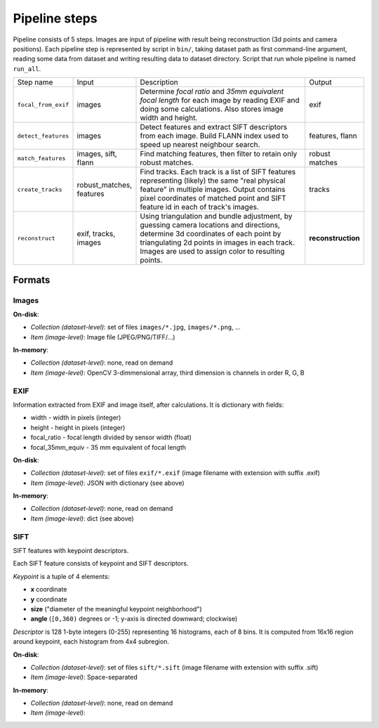 ==============
Pipeline steps
==============

Pipeline consists of 5 steps. Images are input of pipeline with result being reconstruction (3d points and camera positions). Each pipeline step is represented by script in ``bin/``, taking dataset path as first command-line argument, reading some data from dataset and writing resulting data to dataset directory. Script that run whole pipeline is named ``run_all``.

.. list-table::
   :widths: 1 1 4 1
   
   * - Step name
     - Input
     - Description
     - Output
   * - ``focal_from_exif``
     - images
     - Determine *focal ratio* and *35mm equivalent focal length* for each image by reading EXIF and doing some calculations. Also stores image width and height.
     - exif
   * - ``detect_features``
     - images
     - Detect features and extract SIFT descriptors from each image. Build FLANN index used to speed up nearest neighbour search.
     - features, flann
   * - ``match_features``
     - images, sift, flann
     - Find matching features, then filter to retain only robust matches.
     - robust matches
   * - ``create_tracks``
     - robust_matches, features
     - Find tracks. Each track is a list of SIFT features representing (likely) the same "real physical feature" in multiple images. Output contains pixel coordinates of matched point and SIFT feature id in each of track's images.
     - tracks
   * - ``reconstruct``
     - exif, tracks, images
     - Using triangulation and bundle adjustment, by guessing camera locations and directions, determine 3d coordinates of each point by triangulating 2d points in images in each track. Images are used to assign color to resulting points.
     - **reconstruction**

.. graphviz::

   digraph Pipeline {
      node [shape=point]
      input
	   output

      node [shape=box]
	   { rank=same
         focal_from_exif
	   }
		{ rank=same
         input
			detect_features
			match_features
			create_tracks
			reconstruct
			output

			j_sift [shape=point]
		}

		input -> focal_from_exif [label="images"]
		input -> detect_features [label="images"]
		input -> reconstruct [label="images"]
		focal_from_exif -> reconstruct [label="exif"]
		detect_features -> j_sift [label="sift", arrowsize=0.0]

		detect_features -> match_features [label="flann"]
		j_sift -> create_tracks
		j_sift -> match_features
		match_features -> create_tracks [label="robust matches"]
      create_tracks -> reconstruct [label="tracks"]
	   reconstruct -> output [label="reconstruction"]
   }


Formats
=======

Images
------

**On-disk**:

* *Collection (dataset-level)*: set of files ``images/*.jpg``, ``images/*.png``, ...
* *Item (image-level)*: Image file (JPEG/PNG/TIFF/...)

**In-memory**:

* *Collection (dataset-level)*: none, read on demand
* *Item (image-level)*: OpenCV 3-dimmensional array, third dimension is channels in order R, G, B

EXIF
----

Information extracted from EXIF and image itself, after calculations. It is dictionary with fields:

* width - width in pixels (integer)
* height - height in pixels (integer)
* focal_ratio - focal length divided by sensor width (float)
* focal_35mm_equiv - 35 mm equivalent of focal length

**On-disk**:

* *Collection (dataset-level)*: set of files ``exif/*.exif`` (image filename with extension with suffix .exif)
* *Item (image-level)*: JSON with dictionary (see above)

**In-memory**:

* *Collection (dataset-level)*: none, read on demand
* *Item (image-level)*: dict (see above)

SIFT
----

SIFT features with keypoint descriptors.

Each SIFT feature consists of keypoint and SIFT descriptors. 

*Keypoint* is a tuple of 4 elements:

* **x** coordinate
* **y** coordinate
* **size** ("diameter of the meaningful keypoint neighborhood")
* **angle** (``[0,360)`` degrees or -1; y-axis is directed downward; clockwise)

*Descriptor* is 128 1-byte integers (0-255) representing 16 histograms, each of 8 bins. It is computed from 16x16 region around keypoint, each histogram from 4x4 subregion.


**On-disk**:

* *Collection (dataset-level)*: set of files ``sift/*.sift`` (image filename with extension with suffix .sift)
* *Item (image-level)*: Space-separated 

**In-memory**:

* *Collection (dataset-level)*: none, read on demand
* *Item (image-level)*: